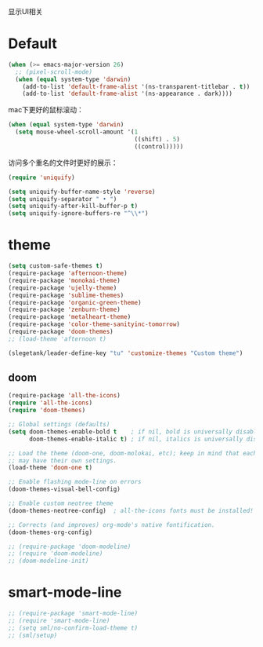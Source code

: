 显示UI相关

* Default
#+BEGIN_SRC emacs-lisp
  (when (>= emacs-major-version 26)
    ;; (pixel-scroll-mode)
    (when (equal system-type 'darwin)
      (add-to-list 'default-frame-alist '(ns-transparent-titlebar . t))
      (add-to-list 'default-frame-alist '(ns-appearance . dark))))
#+END_SRC

mac下更好的鼠标滚动：
#+BEGIN_SRC emacs-lisp
  (when (equal system-type 'darwin)
    (setq mouse-wheel-scroll-amount '(1
                                      ((shift) . 5)
                                      ((control)))))
#+END_SRC

访问多个重名的文件时更好的展示：
#+BEGIN_SRC emacs-lisp
  (require 'uniquify)

  (setq uniquify-buffer-name-style 'reverse)
  (setq uniquify-separator " • ")
  (setq uniquify-after-kill-buffer-p t)
  (setq uniquify-ignore-buffers-re "^\\*")
#+END_SRC

* theme
#+BEGIN_SRC emacs-lisp
  (setq custom-safe-themes t)
  (require-package 'afternoon-theme)
  (require-package 'monokai-theme)
  (require-package 'ujelly-theme)
  (require-package 'sublime-themes)
  (require-package 'organic-green-theme)
  (require-package 'zenburn-theme)
  (require-package 'metalheart-theme)
  (require-package 'color-theme-sanityinc-tomorrow)
  (require-package 'doom-themes)
  ;; (load-theme 'afternoon t)

  (slegetank/leader-define-key "tu" 'customize-themes "Custom theme")
#+END_SRC

** doom
#+BEGIN_SRC emacs-lisp
  (require-package 'all-the-icons)
  (require 'all-the-icons)
  (require 'doom-themes)

  ;; Global settings (defaults)
  (setq doom-themes-enable-bold t    ; if nil, bold is universally disabled
        doom-themes-enable-italic t) ; if nil, italics is universally disabled

  ;; Load the theme (doom-one, doom-molokai, etc); keep in mind that each theme
  ;; may have their own settings.
  (load-theme 'doom-one t)

  ;; Enable flashing mode-line on errors
  (doom-themes-visual-bell-config)

  ;; Enable custom neotree theme
  (doom-themes-neotree-config)  ; all-the-icons fonts must be installed!

  ;; Corrects (and improves) org-mode's native fontification.
  (doom-themes-org-config)

  ;; (require-package 'doom-modeline)
  ;; (require 'doom-modeline)
  ;; (doom-modeline-init)
#+END_SRC

* smart-mode-line
#+BEGIN_SRC emacs-lisp
  ;; (require-package 'smart-mode-line)
  ;; (require 'smart-mode-line)
  ;; (setq sml/no-confirm-load-theme t)
  ;; (sml/setup)
#+END_SRC
